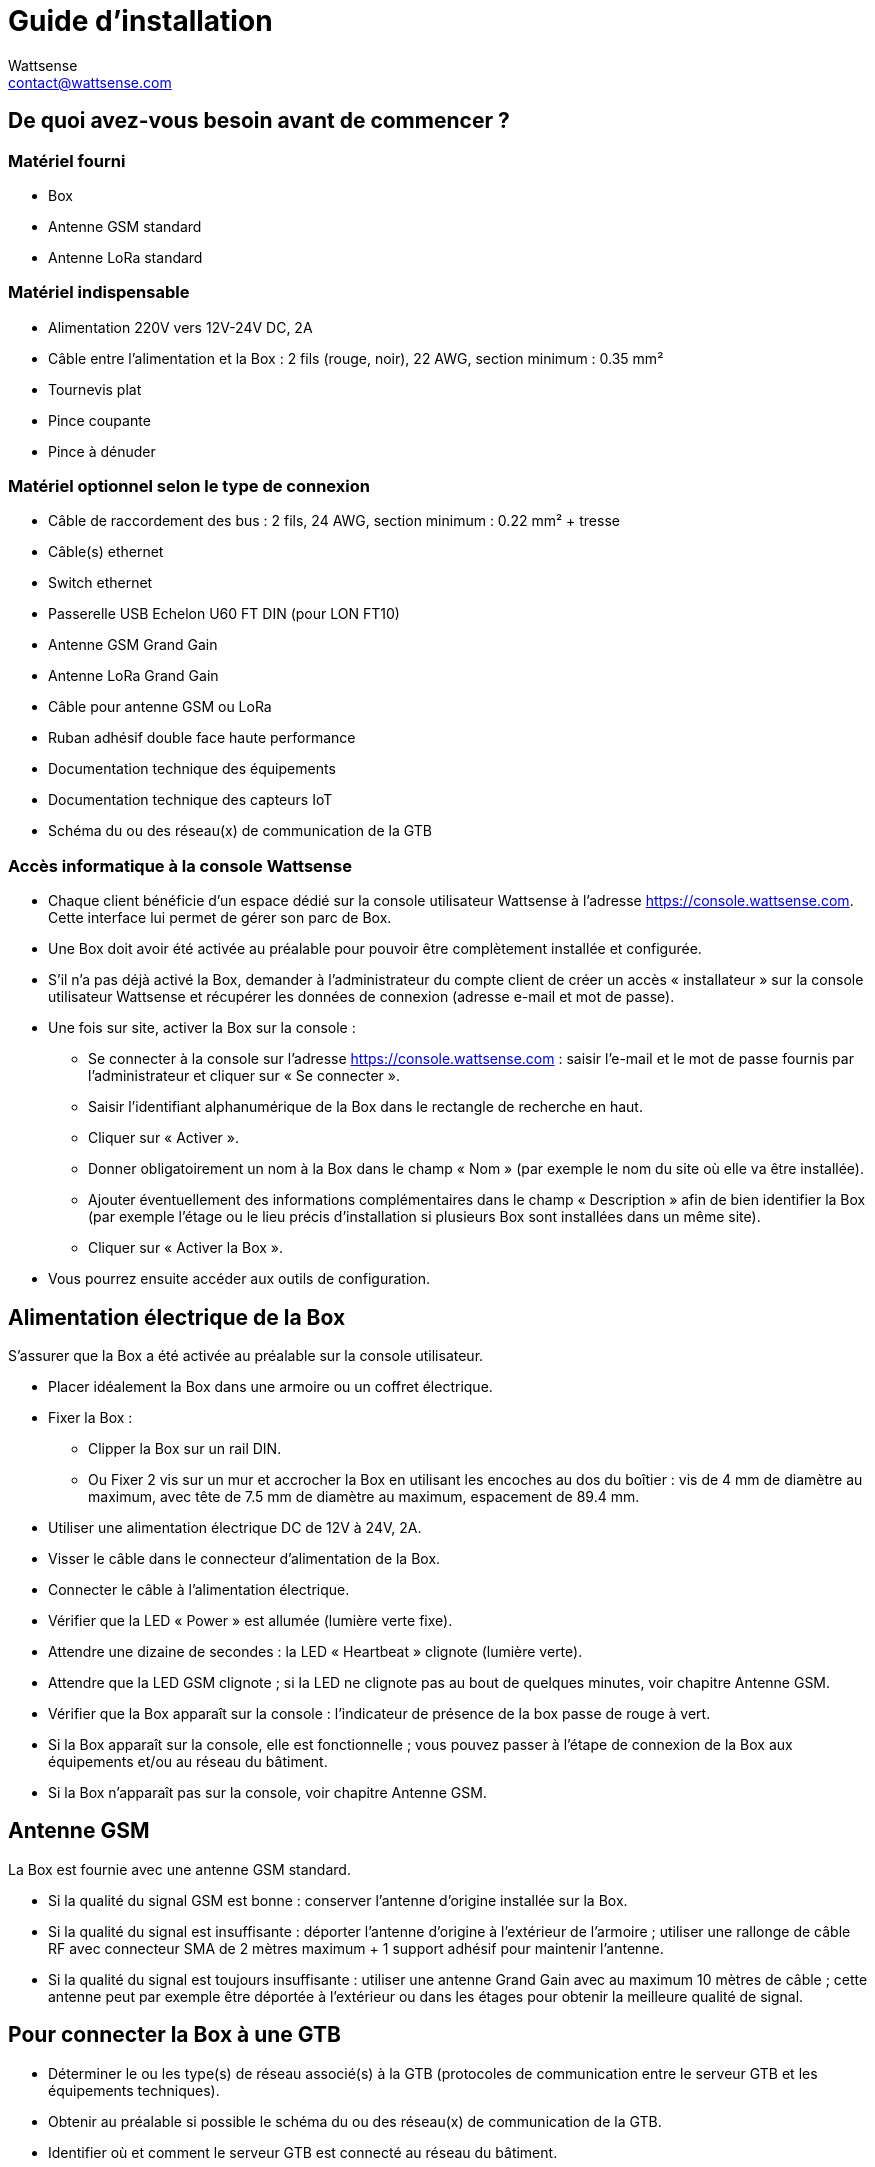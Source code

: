 = Guide d’installation
:Author: Wattsense
:Email: contact@wattsense.com
:Revision: 0.1
:Date: 2019/11/04

== De quoi avez-vous besoin avant de commencer ?

=== Matériel fourni

* Box
* Antenne GSM standard
* Antenne LoRa standard

=== Matériel indispensable

* Alimentation 220V vers 12V-24V DC, 2A 
* Câble entre l’alimentation et la Box : 2 fils (rouge, noir), 22 AWG, section minimum : 0.35 mm²
* Tournevis plat
* Pince coupante
* Pince à dénuder

=== Matériel optionnel selon le type de connexion

* Câble de raccordement des bus : 2 fils, 24 AWG, section minimum : 0.22 mm² + tresse
* Câble(s) ethernet 
* Switch ethernet 
* Passerelle USB Echelon U60 FT DIN (pour LON FT10)
* Antenne GSM Grand Gain
* Antenne LoRa Grand Gain
* Câble pour antenne GSM ou LoRa
* Ruban adhésif double face haute performance
* Documentation technique des équipements 
* Documentation technique des capteurs IoT 
* Schéma du ou des réseau(x) de communication de la GTB

=== Accès informatique à la console Wattsense

* Chaque client bénéficie d’un espace dédié sur la console utilisateur Wattsense à l’adresse https://console.wattsense.com.
Cette interface lui permet de gérer son parc de Box.
* Une Box doit avoir été activée au préalable pour pouvoir être complètement installée et configurée.
* S’il n’a pas déjà activé la Box, demander à l’administrateur du compte client de créer un accès « installateur » sur la console utilisateur Wattsense et récupérer les données de connexion (adresse e-mail et mot de passe).
* Une fois sur site, activer la Box sur la console :
** Se connecter à la console sur l’adresse https://console.wattsense.com : saisir l’e-mail et le mot de passe fournis par l’administrateur et cliquer sur « Se connecter ».
** Saisir l’identifiant alphanumérique de la Box dans le rectangle de recherche en haut.
** Cliquer sur « Activer ».
** Donner obligatoirement un nom à la Box dans le champ « Nom » (par exemple le nom du site où elle va être installée).
** Ajouter éventuellement des informations complémentaires dans le champ « Description » afin de bien identifier la Box (par exemple l’étage ou le lieu précis d’installation si plusieurs Box sont installées dans un même site).
** Cliquer sur « Activer la Box ».
* Vous pourrez ensuite accéder aux outils de configuration.

== Alimentation électrique de la Box

S’assurer que la Box a été activée au préalable sur la console utilisateur.

* Placer idéalement la Box dans une armoire ou un coffret électrique.
* Fixer la Box :
** Clipper la Box sur un rail DIN.
** Ou Fixer 2 vis sur un mur et accrocher la Box en utilisant les encoches au dos du boîtier : vis de 4 mm de diamètre au maximum, avec tête de 7.5 mm de diamètre au maximum, espacement de 89.4 mm.
* Utiliser une alimentation électrique DC de 12V à 24V, 2A.
* Visser le câble dans le connecteur d’alimentation de la Box.
* Connecter le câble à l’alimentation électrique.
* Vérifier que la LED « Power » est allumée (lumière verte fixe).
* Attendre une dizaine de secondes : la LED « Heartbeat » clignote (lumière verte). 
* Attendre que la LED GSM clignote ; si la LED ne clignote pas au bout de quelques minutes, voir chapitre Antenne GSM.
* Vérifier que la Box apparaît sur la console : l'indicateur de présence de la box passe de rouge à vert.
* Si la Box apparaît sur la console, elle est fonctionnelle ; vous pouvez passer à l’étape de connexion de la Box aux équipements et/ou au réseau du bâtiment.
* Si la Box n’apparaît pas sur la console, voir chapitre Antenne GSM.

== Antenne GSM

La Box est fournie avec une antenne GSM standard.

* Si la qualité du signal GSM est bonne : conserver l’antenne d’origine installée sur la Box. 
* Si la qualité du signal est insuffisante : déporter l’antenne d’origine à l’extérieur de l’armoire ; utiliser une rallonge de câble RF avec connecteur SMA de 2 mètres maximum + 1 support adhésif pour maintenir l’antenne. 
* Si la qualité du signal est toujours insuffisante : utiliser une antenne Grand Gain avec au maximum 10 mètres de câble ; cette antenne peut par exemple être déportée à l’extérieur ou dans les étages pour obtenir la meilleure qualité de signal.

== Pour connecter la Box à une GTB

* Déterminer le ou les type(s) de réseau associé(s) à la GTB (protocoles de communication entre le serveur GTB et les équipements techniques).
* Obtenir au préalable si possible le schéma du ou des réseau(x) de communication de la GTB.
* Identifier où et comment le serveur GTB est connecté au réseau du bâtiment.

=== En cas de réseau IP (hors LON)

Connexion :

* Prévoir un câble ethernet.
* Connecter le câble au port ethernet de la Box « ETH1 » ou « ETH2 ». 
* Connecter la Box au switch (réseau IP) sur lequel est connecté le PC de supervision / le serveur GTB.
* Vérifier que la LED ETH1 ou ETH2 s’allume. 

Paramétrage :

* S’il n’existe pas de DHCP sur le réseau, attribuer une adresse IP statique à la Box (voir avec le responsable informatique du bâtiment).
* S’il existe un DHCP sur le réseau, l’adresse est attribuée automatiquement.

Informations à récupérer en prévision de la configuration :

* Pour chaque équipement qui communique en Modbus IP
** Effectuer depuis le logiciel GTB un extrait des propriétés disponibles : liste des types de données fournies par les différents équipements et auxquelles la GTB a accès.
** En cas d’impossibilité d’extraire ces informations, récupérer l’adresse IP et le port TCP (et si besoin, pour certains équipements, l’adresse de l’esclave « slave ID »), la marque et le modèle de l’équipement, et toute information permettant de l’identifier (ces informations seront nécessaires pour la configuration de l’installation et la restitution des données).   
* En cas de réseau BACnet IP
** Noter le port BACnet du réseau (ces informations seront nécessaires pour la configuration de l’installation).

=== En cas de réseau LON IP-852

Connexion :

* Prévoir un câble ethernet.
* Connecter le câble au port ethernet de la Box « ETH1 » ou « ETH2 ». 
* Connecter l’autre extrémité du câble au serveur IP-852 du réseau LON.     
* Vérifier que la LED ETH1 ou ETH2 s’allume.
* Enregistrer l’adresse IP de la BOX sur le serveur IP-852 du réseau LON ; le mot de passe du serveur IP-852 est probablement requis.

Informations à récupérer en prévision de la configuration :

* Noter le neuron-ID, la marque et le modèle de l’équipement, et toute information permettant de l’identifier (ces informations seront nécessaires pour la configuration de l’installation et la restitution des données).
* Si vous avez le logiciel NL220, exporter la database LON sous forme d’un fichier archive ou bien sous forme de fichier NLC.

=== En cas de réseau LON FT10

Connexion :

* Prévoir une passerelle USB Echelon U60 FT DIN. 
* Connecter cette passerelle au port USB 1 ou 2 de la Box. 
* Connecter aussi cette passerelle au réseau LON FT10.

Informations à récupérer en prévision de la configuration :

* Noter le neuron-ID, la marque et le modèle de l’équipement, et toute information permettant de l’identifier (ces informations seront nécessaires pour la configuration de l’installation et la restitution des données).
* Si vous avez le logiciel NL220, exporter la database LON sous forme d’un fichier archive ou bien sous forme de fichier NLC.

== Pour connecter la Box directement aux équipements techniques en l’absence de GTB

* Préparer la liste des équipements à connecter et de leur protocole de communication.
* Réunir la documentation technique de chaque fabricant pour savoir où et comment s’y raccorder (wizard de configuration de la console utilisateur, site du fabricant, etc.).
* Elaborer un schéma d’installation.

=== L’équipement communique en Modbus IP

Pour connecter 1 seul équipement

* Prévoir un câble ethernet.
* Connecter le câble au port ethernet de la Box « ETH1 » ou « ETH2 ». 
* Connecter l’autre extrémité du câble à l’équipement.
* Vérifier que la LED ETH1 ou ETH2 s’allume. 

Pour connecter 2 équipements

* Prévoir 2 câbles ethernet.
* Connecter les câbles aux ports ethernet de la Box « ETH1 » et « ETH2 ». 
* Connecter les autres extrémités des câbles aux 2 équipements.
* Vérifier que les LED ETH1 et ETH2 s’allument. 

Pour connecter 3 équipements ou plus

* Prévoir un câble ethernet pour la Box.
* Prévoir autant de câbles ethernet que d’équipements à connecter.
* Prévoir un switch ethernet.
* Brancher l’alimentation du switch.
* Connecter un câble ethernet au port ethernet de la Box « ETH1 » ou « ETH2 ». 
* Connecter l’autre extrémité de ce câble au switch ethernet.
* Vérifier que la LED ETH1 ou ETH2 s’allume. 
* Connecter tous les équipements au switch via les câbles ethernet.

Pour paramétrer chacun des équipements

* A partir de la documentation technique de l’équipement, récupérer son adresse IP et le port TCP (et si besoin, pour certains équipements, l’adresse de l’esclave « slave ID »).
* Si l’équipement n’a pas d’adresse IP, lui en attribuer une, de type 192.168.1.1 pour le 1er équipement, puis 192.168.1.2 pour le 2e équipement, 192.168.1.3 pour le 3e équipement, et ainsi de suite.
* Noter l’adresse IP et le port TCP (et si besoin, pour certains équipements, l’adresse de l’esclave « slave ID »), la marque et le modèle de l’équipement, et toute information permettant de l’identifier (ces informations seront nécessaires pour la configuration de l’installation et la restitution des données).

=== L’équipement communique en Modbus RTU (RS485)

Organisation de l’architecture des Bus :

* Réunir les informations nécessaires pour chaque équipement : vitesse du Bus, taille du caractère, bit de parité, bit de stop (depuis le wizard de configuration de la console utilisateur, la documentation technique du fabricant, ou directement dans les panneaux de contrôle de l’équipement).
* L’objectif est de créer au maximum 2 réseaux regroupant chacun les équipements ayant une configuration de communication identique pour les affecter aux 2 ports RS 485 de la Box.
* Si les caractéristiques des équipements impliquent de constituer plus de 2 réseaux homogènes, il est nécessaire de commander une autre Box. 

Pour connecter les équipements :

* Attention : Ne jamais regrouper sur le même bus des équipements ayant des paramètres de communication différents.
* Câbler en série le réseau ou chacun des 2 réseaux. 
* Connecter le réseau à un port RS485 de la Box. 

Pour paramétrer chacun des équipements

* Paramétrer l’adresse du 1er esclave Modbus à 1, le 2e à 2, le 3e à 3 et ainsi de suite.
* Attention : Un réseau ne doit pas contenir plusieurs esclaves ayant la même adresse.
* Noter le réseau sur lequel l’équipement est connecté ainsi que son adresse, la marque et le modèle de l’équipement, et toute information permettant de l’identifier (ces informations seront nécessaires pour la configuration de l’installation et la restitution des données).

=== L’équipement communique en BACnet IP

Pour connecter 1 seul équipement

* Prévoir un câble ethernet.
* Connecter le câble au port ethernet de la Box « ETH1 » ou « ETH2 ». 
* Connecter l’autre extrémité du câble à l’équipement.
* Vérifier que la LED ETH1 ou ETH2 s’allume. 

Pour connecter 2 équipements ou plus

* Prévoir un câble ethernet pour la Box.
* Prévoir autant de câbles ethernet que d’équipements à connecter.
* Prévoir un switch ethernet.
* Brancher l’alimentation du switch.
* Connecter un câble ethernet au port ethernet de la Box « ETH1 » ou « ETH2 ». 
* Connecter l’autre extrémité de ce câble au switch ethernet.
* Vérifier que la LED ETH1 ou ETH2 s’allume. 
* Connecter tous les équipements au switch via les câbles ethernet.

Pour paramétrer chacun des équipements

* A partir de la documentation technique de l’équipement, récupérer son adresse IP et le port BACnet.
* Si l’équipement n’a pas d’adresse IP, lui en attribuer une, de type 192.168.1.1 pour le 1er équipement, puis 192.168.1.2 pour le 2e équipement, 192.168.1.3 pour le 3e équipement, et ainsi de suite.
* Noter l’adresse IP et le port BACnet, la marque et le modèle de l’équipement, et toute information permettant de l’identifier (ces informations seront nécessaires pour la configuration de l’installation et la restitution des données).

=== L’équipement communique en LON FT10

Pour connecter les équipements

* Prévoir une passerelle USB Echelon U60 FT DIN.
* La connecter au port USB 1 ou 2 de la Box.
* Câbler la passerelle aux différents équipements comme vous le souhaitez, en série, en étoile, etc.

Pour paramétrer chacun des équipements

* Récupérer le neuron-ID qui figure sur l’équipement.
* Noter le neuron-ID, la marque et le modèle de l’équipement, et toute information permettant de l’identifier (ces informations seront nécessaires pour la configuration de l’installation et la restitution des données).
* Si vous avez le logiciel NL220, exporter la database LON sous forme de fichier NLC.

=== L’équipement communique en LON IP-852

Pour connecter 1 ou plusieurs équipements

* Prévoir un câble ethernet.
* Connecter le câble au port ethernet de la Box « ETH1 » ou « ETH2 ». 
* Connecter l’autre extrémité du câble au serveur IP-852 du réseau LON.  
* Vérifier que la LED ETH1 ou ETH2 s’allume.
* Enregistrer l’adresse IP de la BOX sur le serveur IP-852 du réseau LON.

Pour paramétrer chacun des équipements

* Noter le neuron-ID, la marque et le modèle de l’équipement, et toute information permettant de l’identifier (ces informations seront nécessaires pour la configuration de l’installation et la restitution des données).
* Si vous avez le logiciel NL220, exporter la database LON sous forme d’un fichier archive ou bien sous forme de fichier NLC.

=== L’équipement communique en LPB

Pour connecter 1 ou plusieurs équipements

* Connecter le bus LPB sur le port X-Bus de la Box 
* Chaque équipement doit relier son signal MB au signal - du X-Bus et son signal DB au +

Pour paramétrer chacun des équipements

* Par précaution, vérifier que l’équipement n’alimente pas le bus LPB.
* Pour chaque équipement, paramétrer une adresse de segment (segment number) unique (de 1 à 14). 
* Paramétrer son numéro d’équipement (Device Number) à 1.
* Procéder à la connexion comme indiqué.
* Désigner un et un seul équipement comme celui alimentant le bus.

== Pour connecter la Box à des capteurs LoRaWAN

Installer la Box :

* Installer la Box en un lieu central permettant d’assurer la réception de tous les capteurs.
* Si la qualité du signal LoRa est bonne : conserver l’antenne d’origine installée sur la Box.
* Si la qualité de signal est insuffisante : déporter l’antenne d’origine à l’extérieur de l’armoire ; utiliser une rallonge de câble RF avec connecteur SMA de 2 mètres maximum + 1 support adhésif pour maintenir l’antenne. 
* Si la qualité de signal est toujours insuffisante : utiliser une antenne Grand Gain avec au maximum 10 mètres de câble ; cette antenne peut par exemple être déportée à l’extérieur ou dans les étages pour obtenir la meilleure qualité de signal. 

Pour chaque capteur :

* Ajouter le capteur sur la console utilisateur (disponible à l’adresse https://console.wattsense.com) en le nommant pour qu’il soit identifiable.
* Envoyer la configuration à la Box.
* Activer le capteur ; pour ce faire, utiliser la documentation technique du fabricant. 
* Vérifier sur la console utilisateur que le capteur est bien détecté.
